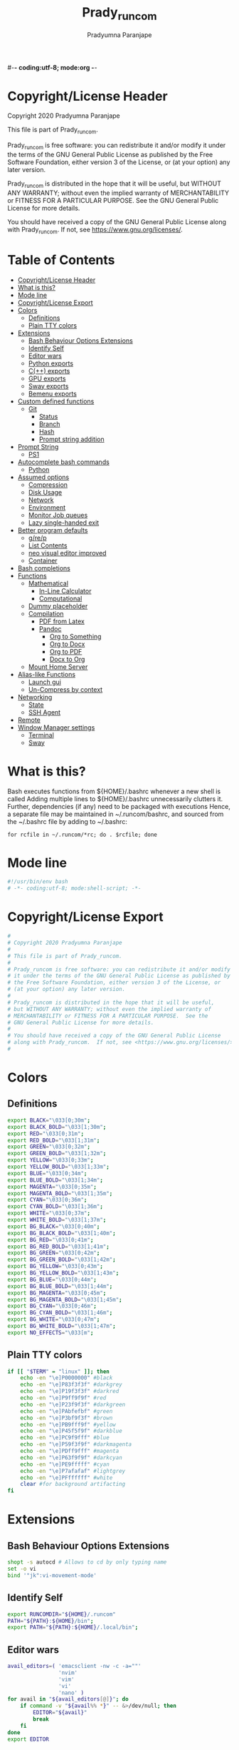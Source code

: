 #-*- coding:utf-8; mode:org -*-
#+TITLE: Prady_runcom
#+AUTHOR: Pradyumna Paranjape
#+EMAIL: pradyparanjpe@rediffmail.com
#+LANGUAGE: en
#+OPTIONS: toc: t mathjax:t TeX:t num:t ::t :todo:nil tags:nil *:t skip:t
#+STARTUP: overview
#+PROPERTY: header-args :tangle bashrc
* Copyright/License Header
  Copyright 2020 Pradyumna Paranjape

  This file is part of Prady_runcom.

  Prady_runcom is free software: you can redistribute it and/or modify
  it under the terms of the GNU General Public License as published by
  the Free Software Foundation, either version 3 of the License, or
  (at your option) any later version.

  Prady_runcom is distributed in the hope that it will be useful,
  but WITHOUT ANY WARRANTY; without even the implied warranty of
  MERCHANTABILITY or FITNESS FOR A PARTICULAR PURPOSE.  See the
  GNU General Public License for more details.

  You should have received a copy of the GNU General Public License
  along with Prady_runcom.  If not, see <https://www.gnu.org/licenses/>.

* Table of Contents :toc:
- [[#copyrightlicense-header][Copyright/License Header]]
- [[#what-is-this][What is this?]]
- [[#mode-line][Mode line]]
- [[#copyrightlicense-export][Copyright/License Export]]
- [[#colors][Colors]]
  - [[#definitions][Definitions]]
  - [[#plain-tty-colors][Plain TTY colors]]
- [[#extensions][Extensions]]
  - [[#bash-behaviour-options-extensions][Bash Behaviour Options Extensions]]
  - [[#identify-self][Identify Self]]
  - [[#editor-wars][Editor wars]]
  - [[#python-exports][Python exports]]
  - [[#c-exports][C(++) exports]]
  - [[#gpu-exports][GPU exports]]
  - [[#sway-exports][Sway exports]]
  - [[#bemenu-exports][Bemenu exports]]
- [[#custom-defined-functions][Custom defined functions]]
  - [[#git][Git]]
    - [[#status][Status]]
    - [[#branch][Branch]]
    - [[#hash][Hash]]
    - [[#prompt-string-addition][Prompt string addition]]
- [[#prompt-string][Prompt String]]
  - [[#ps1][PS1]]
- [[#autocomplete-bash-commands][Autocomplete bash commands]]
  - [[#python][Python]]
- [[#assumed-options][Assumed options]]
  - [[#compression][Compression]]
  - [[#disk-usage][Disk Usage]]
  - [[#network][Network]]
  - [[#environment][Environment]]
  - [[#monitor-job-queues][Monitor Job queues]]
  - [[#lazy-single-handed-exit][Lazy single-handed exit]]
- [[#better-program-defaults][Better program defaults]]
  - [[#grep][g/re/p]]
  - [[#list-contents][List Contents]]
  - [[#neo-visual-editor-improved][neo visual editor improved]]
  - [[#container][Container]]
- [[#bash-completions][Bash completions]]
- [[#functions][Functions]]
  - [[#mathematical][Mathematical]]
    - [[#in-line-calculator][In-Line Calculator]]
    - [[#computational][Computational]]
  - [[#dummy-placeholder][Dummy placeholder]]
  - [[#compilation][Compilation]]
    - [[#pdf-from-latex][PDF from Latex]]
    - [[#pandoc][Pandoc]]
      - [[#org-to-something][Org to Something]]
      - [[#org-to-docx][Org to Docx]]
      - [[#org-to-pdf][Org to PDF]]
      - [[#docx-to-org][Docx to Org]]
  - [[#mount-home-server][Mount Home Server]]
- [[#alias-like-functions][Alias-like Functions]]
  - [[#launch-gui][Launch gui]]
  - [[#un-compress-by-context][Un-Compress by context]]
- [[#networking][Networking]]
  - [[#state][State]]
  - [[#ssh-agent][SSH Agent]]
- [[#remote][Remote]]
- [[#window-manager-settings][Window Manager settings]]
  - [[#terminal][Terminal]]
  - [[#sway][Sway]]

* What is this?
  Bash executes functions from ${HOME}/.bashrc whenever a new shell is called
  Adding multiple lines to ${HOME}/.bashrc unnecessarily clutters it.
  Further, dependencies (if any) need to be packaged with executions
  Hence, a separate file may be maintained in ~/.runcom/bashrc,
  and sourced from the ~/.bashrc file by adding to ~/.bashrc:

  #+BEGIN_EXAMPLE
  for rcfile in ~/.runcom/*rc; do . $rcfile; done
  #+END_EXAMPLE

* Mode line
  #+BEGIN_src bash
    #!/usr/bin/env bash
    # -*- coding:utf-8; mode:shell-script; -*-
  #+END_SRC

* Copyright/License Export
  #+BEGIN_src bash
    #
    # Copyright 2020 Pradyumna Paranjape
    #
    # This file is part of Prady_runcom.
    #
    # Prady_runcom is free software: you can redistribute it and/or modify
    # it under the terms of the GNU General Public License as published by
    # the Free Software Foundation, either version 3 of the License, or
    # (at your option) any later version.
    #
    # Prady_runcom is distributed in the hope that it will be useful,
    # but WITHOUT ANY WARRANTY; without even the implied warranty of
    # MERCHANTABILITY or FITNESS FOR A PARTICULAR PURPOSE.  See the
    # GNU General Public License for more details.
    #
    # You should have received a copy of the GNU General Public License
    # along with Prady_runcom.  If not, see <https://www.gnu.org/licenses/>.
    #
  #+END_SRC

* Colors
** Definitions
   #+NAME: Color definitionss
   #+BEGIN_src bash
     export BLACK="\033[0;30m";
     export BLACK_BOLD="\033[1;30m";
     export RED="\033[0;31m";
     export RED_BOLD="\033[1;31m";
     export GREEN="\033[0;32m";
     export GREEN_BOLD="\033[1;32m";
     export YELLOW="\033[0;33m";
     export YELLOW_BOLD="\033[1;33m";
     export BLUE="\033[0;34m";
     export BLUE_BOLD="\033[1;34m";
     export MAGENTA="\033[0;35m";
     export MAGENTA_BOLD="\033[1;35m";
     export CYAN="\033[0;36m";
     export CYAN_BOLD="\033[1;36m";
     export WHITE="\033[0;37m";
     export WHITE_BOLD="\033[1;37m";
     export BG_BLACK="\033[0;40m";
     export BG_BLACK_BOLD="\033[1;40m";
     export BG_RED="\033[0;41m";
     export BG_RED_BOLD="\033[1;41m";
     export BG_GREEN="\033[0;42m";
     export BG_GREEN_BOLD="\033[1;42m";
     export BG_YELLOW="\033[0;43m";
     export BG_YELLOW_BOLD="\033[1;43m";
     export BG_BLUE="\033[0;44m";
     export BG_BLUE_BOLD="\033[1;44m";
     export BG_MAGENTA="\033[0;45m";
     export BG_MAGENTA_BOLD="\033[1;45m";
     export BG_CYAN="\033[0;46m";
     export BG_CYAN_BOLD="\033[1;46m";
     export BG_WHITE="\033[0;47m";
     export BG_WHITE_BOLD="\033[1;47m";
     export NO_EFFECTS="\033[m";
   #+END_SRC

** Plain TTY colors
   #+NAME: TTY colors
   #+BEGIN_src bash
     if [[ "$TERM" = "linux" ]]; then
         echo -en "\e]P0000000" #black
         echo -en "\e]P83f3f3f" #darkgrey
         echo -en "\e]P19f3f3f" #darkred
         echo -en "\e]P9ff9f9f" #red
         echo -en "\e]P23f9f3f" #darkgreen
         echo -en "\e]PAbfefbf" #green
         echo -en "\e]P3bf9f3f" #brown
         echo -en "\e]PB9fff9f" #yellow
         echo -en "\e]P45f5f9f" #darkblue
         echo -en "\e]PC9f9fff" #blue
         echo -en "\e]P59f3f9f" #darkmagenta
         echo -en "\e]PDff9fff" #magenta
         echo -en "\e]P63f9f9f" #darkcyan
         echo -en "\e]PE9fffff" #cyan
         echo -en "\e]P7afafaf" #lightgrey
         echo -en "\e]PFffffff" #white
         clear #for background artifacting
     fi
   #+END_SRC

* Extensions
** Bash Behaviour Options Extensions
   #+BEGIN_src bash
     shopt -s autocd # Allows to cd by only typing name
     set -o vi
     bind '"jk":vi-movement-mode'
   #+END_SRC

** Identify Self
   #+BEGIN_src bash
     export RUNCOMDIR="${HOME}/.runcom"
     PATH="${PATH}:${HOME}/bin";
     export PATH="${PATH}:${HOME}/.local/bin";
   #+END_SRC

** Editor wars
   #+BEGIN_src bash
     avail_editors=( 'emacsclient -nw -c -a=""'
                     'nvim'
                     'vim'
                     'vi'
                     'nano' )
     for avail in "${avail_editors[@]}"; do
         if command -v "${avail%% *}" -- &>/dev/null; then
             EDITOR="${avail}"
             break
         fi
     done
     export EDITOR
   #+END_SRC

** Python exports
   #+BEGIN_src bash
     function python_ver() {
         python --version |cut -d "." -f1,2 |sed 's/ //' |sed 's/P/p/'
     }
   #+END_SRC

** C(++) exports
   #+BEGIN_src bash
     export LD_LIBRARY_PATH="${HOME}/.local/lib:${HOME}/.local/lib64";
     export C_INCLUDE_PATH="${HOME}/.pspman/include/"
     export CPLUS_INCLUDE_PATH="${HOME}/.pspman/include/"
   #+END_SRC

** GPU exports
   #+BEGIN_src bash
     export PYOPENCL_CTX='0';
     export PYOPENCL_COMPILER_OUTPUT=1;
     export OCL_ICD_VENDORS="/etc/OpenCL/vendors/";
   #+END_SRC

** Sway exports
   Don't really remember why these were made
   Not using currently. Preserved for future
   export WLR_BACKENDS="headless";
   export WLR_LIBINPUT_NO_DEVICES=1;

** Bemenu exports
   #+BEGIN_src bash
     export BEMENU_OPTS='--fn firacode 14 '
   #+END_SRC

* Custom defined functions
** Git
*** Status
    #+BEGIN_src bash
      function git_status() {
          local modified=0
          local cached=0
          local untracked=0

          while read -r line; do
              if [ "$line" = '_?_?_' ]; then
                  untracked=1
                  continue
              fi

              if [[ "$line" =~ ^_[^[:space:]]_.?_ ]]; then
                  cached=1
              fi

              if [[ "$line" =~ ^_._[^[:space:]]_ ]]; then
                  modified=1
              fi
          done < <(git status --short | cut -b -2 | sed -e 's/\(.\)\(.*\)/_\1_\2_/')

          stat_str=''
          if [ $modified -ne 0 ]; then
              stat_str="${stat_str}${RED}\ue728"
          fi

          if [ $cached -ne 0 ]; then
              stat_str="${stat_str}${GREEN}\ue729"
          fi

          if [ $untracked -ne 0 ]; then
              stat_str="${stat_str}${RED}\uf476"
          fi

          if [ -n "$(git stash list)" ]; then
              stat_str="${stat_str}${CYAN}\uf48e"
          fi
          if [[ -n "${stat_str}" ]]; then
              echo -en "${stat_str}${NO_EFFECTS}"
          fi
      }
    #+END_SRC

*** Branch
    #+BEGIN_src bash
      function git_branch() {
          local branch
          branch="$(git branch 2>/dev/null | grep '^\*' | sed -e "s/^* //")"
          if [[ -n "$branch" ]]; then
              if [[ "${branch}" =~ ^feat- ]]; then
                  echo -ne "${GREEN}"
              elif [[ "${branch}" =~ ^bug- ]]; then
                  echo -ne "${RED}"
              elif [[ "${branch}" =~ ^atc- ]]; then
                  echo -ne "${CYAN}"
              elif [[ "${branch}" =~ ^tmp ]]; then
                  echo -ne "${MAGENTA}"
              elif [[ "${branch}" = "(detached from hde/master)" ]]; then
                  echo -ne "${YELLOW}"
              elif [[ "${branch}" == "master" ]]; then
                  return
              else
                  echo -ne "${MAGENTA}"
              fi
              echo -ne "${branch}\ue725"
              echo -ne "${NO_EFFECTS}"
          fi
      }
    #+END_SRC
*** Hash
    #+BEGIN_src bash
      function git_hash() {
          git log --pretty=format:'%h' -n 1
      }
    #+END_SRC

*** Prompt string addition
    Include git's branch, hash, status in PS1 if in git repository
    This function is called in PS1 section below
    #+NAME: Git PS
    #+BEGIN_src bash
      function git_ps() {
          if ! git status --ignore-submodules &>/dev/null; then
              return
          else
              echo -ne " $(git_branch)$(git_hash)$(git_status) "
          fi
      }
    #+END_SRC

* Prompt String
** PS1
   #+NAME: PS1
   #+BEGIN_src bash
     PS1=""
     PS1="${PS1}┏━ "
     PS1="${PS1}\[${GREEN}\]\u\[${NO_EFFECTS}\]"
     PS1="${PS1}@"
     PS1="${PS1}\[${BLUE}\]\h\[${NO_EFFECTS}\]"
     PS1="${PS1}\$(git_ps)"
     PS1="${PS1}\[${WHITE}\]<"
     PS1="${PS1}\[${CYAN}\]\W"
     PS1="${PS1}\[${WHITE}\]>"
     PS1="${PS1}\[${YELLOW}\]\t\[${NO_EFFECTS}\]"
     PS1="${PS1}\n┗━ "
     export PS1
   #+END_SRC

   #+NAME: PS2
   #+BEGIN_src bash
     PS2=""
     PS2="${PS2}\[${CYAN}\]cont..."
     PS2="${PS2}\[${NO_EFFECTS}\]"
     PS2="${PS2}» ";
     export PS2
   #+END_SRC

   #+NAME: PS3
   #+BEGIN_src bash
     PS3="Selection: ";
     export PS3
   #+END_SRC

* Autocomplete bash commands
** Python
  [[https://github.com/kislyuk/argcomplete][Argcomplete]] to complete python commands
  #+BEGIN_SRC bash
    export PY_ARG_COMPL_SCRIPTS=( "frac-time" "ppsid" "ppsi pspbar")
    # shellcheck source=complete.bash
    source "${RUNCOMDIR}"/complete.bash
  #+END_SRC

* Assumed options
** Compression
   Use multiple threads
   #+BEGIN_src bash
     alias tcpz="tar -c --use-compress-program=pigz ";
     alias txpz="tar -x --use-compress-program=pigz ";
   #+END_SRC

** Disk Usage
   #+BEGIN_src bash
     alias du='du -hc';
     alias df='df -h';
     alias duall="du -hc |\grep '^[3-9]\{3\}M\|^[0-9]\{0,3\}\.\{0,1\}[0-9]\{0,1\}G'";
   #+END_SRC

** Network
   #+BEGIN_src bash
     alias nload='nload -u M -U G -t 10000 -a 3600 $(ip a | grep -m 1 " UP " | cut -d " " -f 2 | cut -d ":" -f 1)'
     alias nethogs='\su - -c "nethogs $(ip a |grep  "state UP" | cut -d " " -f 2 | cut -d ":" -f 1) -d 10"';
     alias ping="ping -c 4 ";
   #+END_SRC

** Environment
   Change python3 environments
   #+BEGIN_src bash
          alias to_venv="source .venv/bin/activate";
          alias activateGRN='deactivate || true; source ${HOME}/.virtualenvs/Leish_Petri/bin/activate';
          alias activateRNA='deactivate || true; source ${HOME}/.virtualenvs/RNASeq3/bin/activate';
   #+END_SRC

** Monitor Job queues
   #+BEGIN_src bash
     alias watch="watch -n 10 --color";
     alias psauxgrep="ps aux |head -1 && ps aux | grep -v 'grep' | grep -v 'rg'| grep -i";
   #+END_SRC

** Lazy single-handed exit
   #+BEGIN_src bash
     alias qqqq="exit";
   #+END_SRC

* Better program defaults
** g/re/p
   #+BEGIN_src bash
     for sc in "rg" "ag" "pt" "ack" "grep"; do
         if command -v "${sc%% *}" &>/dev/null; then
             # shellcheck disable=SC2139
             alias grep="${sc} --color=auto";
             break
         fi
     done
   #+END_SRC

** List Contents
   #+BEGIN_src bash
     if command -v "exa" >>/dev/null; then
         alias ls="exa -Fh --color=auto";
         alias la='exa -a --color=auto';
         alias ll='exa -lr -s size';
         alias lla='exa -a';
         alias l.='exa -a --color=auto |grep "^\."';
         alias sl="sl -al";
     fi
   #+END_SRC

** neo visual editor improved
   #+BEGIN_src bash
     if command -v nvim >>/dev/null; then
         alias ex="nvim"; ## always open vim in normal mode
         alias vim="nvim"; ## always use neo
     fi
   #+END_SRC

** Container
   #+BEGIN_src bash
     if command -v podman >>/dev/null; then
         alias docker="podman";  # Podman is drop-in replacement for docker
         alias docker-compose="podman-compose";  # Podman is drop-in replacement for docker
     fi
     alias pip="python -m pip"; # Invoke pip with python
   #+END_SRC

* Bash completions
#+BEGIN_src bash

  # shellcheck source=complete.bash
  if [[ -f "${RUNCOMDIR}"/complete.bash ]]; then
      # shellcheck source=complete.bash
      . "${RUNCOMDIR}"/complete.bash
  fi
#+END_SRC

* Functions
** Mathematical
*** In-Line Calculator
    #+BEGIN_src bash
      function mathcalc() {
          echo "scale=4; $*"| bc
      }
    #+END_SRC

*** Computational
    #+BEGIN_src bash
      function dec2hex() {
          echo "hex:"
          echo "obase=16; $*"| bc
          echo "dec:"
          echo "ibase=16; $*"| bc
      }
    #+END_SRC

** Dummy placeholder
   If not in an python virtual environment, "deactivate" shouldn't through errors

   #+BEGIN_src bash
     function deactivate() {
         true
     }
   #+END_SRC

** Compilation
*** PDF from Latex
    #+BEGIN_src bash
      function pdfcompile() {
          pdflatex "$1"
          for ext in toc log aux; do
              delfile="${1/\.tex/\.$ext}"
              [[ -f "$delfile" ]] && rm "$delfile"
          done
          evince "${1/\.tex/\.pdf}"
      }
    #+END_SRC
*** Pandoc
**** Org to Something
     #+BEGIN_src bash
       function org2export() {
           # Usage: org2oth [-f] <infile> <othtype>
           proceed=
           while test $# -gt 1; do
               case "$1" in
                   -f|--force)
                       proceed=true
                       shift 1
                       ;;
                   ,*)
                       infile="${1}"
                       shift 1
                       ;;
               esac
           done
           if [[ "${1}" == "pdf" ]]; then
               target="latex"
           else
               target="${1}"
           fi
           tarext="${1}"
           if [[ "$infile" == *.org ]]; then
               proceed=true
           else
               echo "Input file should be an org file"
           fi
           if [[ -n "$proceed" ]]; then
               pandoc -f org -t "${target}" -o "${infile/.org/}.${tarext}" "$infile"
           fi
           proceed=
           target=
           infile=
       }
     #+END_SRC

**** Org to Docx
     #+BEGIN_src bash
       function org2doc () {
           org2export "$@" "docx"
       }
     #+END_SRC

**** Org to PDF
     #+BEGIN_src bash
       function org2pdf () {
           org2export "$@" "pdf"
       }
     #+END_SRC

**** Docx to Org
     #+BEGIN_src bash
       function doc2org() {
           if [[ "$1" == *.docx ]]; then
               pandoc -f docx -t org -o  "${1/%docx/org}" "$1"
           else
               echo "Input file must be a docx file"
           fi
       }
     #+END_SRC

** Mount Home Server
   Home Cloud mounts
   #+BEGIN_src bash
      function mount_anubandha() {
          # netcheck source=./netcheck.sh
          IFS=$'\t' read -r -a netcodes <<< "$("${RUNCOMDIR}"/netcheck.sh)"
          if [[ $(( netcodes[2] % 4 )) -eq 2 ]]; then
              clouddir=( "/media/data" "/home/pradyumna" )
              srv_mnt_dir="${HOME}/www.anubandha.d"
              if [[ $(mount | grep -c "${srv_mnt_dir}") \
                        -lt "${#clouddir[@]}" ]]; then
                  # not mounted
                  for pathloc in "${clouddir[@]}"; do
                      mntpath="${srv_mnt_dir}${pathloc}"
                      mkdir -p "$mntpath"
                      sshfs -o "reconnect,ServerAliveInterval=15,ServerAliveCountMax=3" "pradyumna@www.anubandha.home:${pathloc}" "$mntpath"
                  done
              fi
          fi
      }
   #+END_SRC

* Alias-like Functions
** Launch gui
   Launch application and exit terminal window
   Acts like a launcher
   Uninteractive terminal commands may also be called
   #+BEGIN_src bash
     function gui () {
         if [[ -n "$*" ]]; then
             if command -v "${@%% *}" >> /dev/null; then
                 exec nohup "$@" &>/dev/null 0<&- &
                 exit 0
             fi
         fi
     }
   #+END_SRC

** Un-Compress by context
   #+BEGIN_src bash
     deconvolute() {
         if [[ ! -f "$1" ]]; then
             echo "$1: no such file";
         else
             case "$1" in
                 ,*.tar.bz2) tar -xjf "$1" ;;
                 ,*.tbz2) tar -xjf "$1" ;;
                 ,*.tar.gz) tar -x --use-compress-program=pigz -f "$1" ;;
                 ,*.tgz) tar -x --use-compress-program=pigz -f "$1" ;;
                 ,*.gz) pigz "$1" ;;
                 ,*.rar) unrar -x "$1" ;;
                 ,*.tar) tar -xf "$1" ;;
                 ,*.zip) unzip "$1" ;;
                 ,*.tar.xz) tar -xf "$1" ;;
                 ,*) echo "Cannot extract $1, provide explicit command";;
             esac
         fi
     }
   #+END_SRC

* Networking
** State
   Display state of network connection at the beginning
   #+BEGIN_src bash
     # shellcheck source=./netcheck.sh
     IFS=$'\t' read -r -a netcodes <<< "$("${RUNCOMDIR}"/netcheck.sh)"
     export IP_ADDR="${netcodes[0]}"
     export AP_ADDR="${netcodes[1]}"
     if [[ "${netcodes[2]}" -gt 7 ]]; then
         echo -e "${BLUE_BOLD}Internet (GOOGLE) Connected${NO_EFFECTS}"
         echo -e "${GREEN}$IP_ADDR ${NO_EFFECTS} is current wireless ip address"
     else
         echo -e "${RED_BOLD}Internet (GOOGLE) Not reachable${NO_EFFECTS}"
         if [[ $(( netcodes[2] % 8 )) -gt 3 ]]; then  # Intranet is connected
             echo -e "${RED}Internet Down${NO_EFFECTS}"
             case $(( netcodes[2] % 4 )) in
                 2) echo -e "Home network connected,"
                    ;;
                 1) echo -e "CCMB network connected,"
                    # shellcheck source=./proxy_send.py
                    if [[ -f "${RUNCOMDIR}/proxy_send.py" ]]; then
                        # shellcheck source=./proxy_send.py
                        "${RUNCOMDIR}/proxy_send.py" \
                            && echo -e "${YELLOW}PROXY AUTH SENT${NO_EFFECTS}";
                    fi
                    ;;
                 ,*) echo -e "HOTSPOT connected"
                    ;;
             esac
         else
             echo -e "${YELLOW_BOLD}Network connection Disconnected${NO_EFFECTS}"
         fi
     fi
   #+END_SRC

** SSH Agent
   Reuse ssh agent for all logins
   #+BEGIN_src bash
     if [[ ! -S ~/.ssh/ssh_auth_sock ]]; then
         eval "$(ssh-agent)"
         ln -sf "$SSH_AUTH_SOCK" ~/.ssh/ssh_auth_sock
     fi
     export SSH_AUTH_SOCK=~/.ssh/ssh_auth_sock
     ssh-add -l > /dev/null || ssh-add
   #+END_SRC

* Remote
  Wayland Display manager needs this for some reason...
  Don't remember why
  #+BEGIN_src bash
    export NO_AT_BRIDGE=1
  #+END_SRC

* Window Manager settings
** Terminal
   #+BEGIN_src bash
     for term in foot termite tilix xterm gnome-terminal; do
         if [[ -n "$(command -v $term)" ]]; then
             export defterm="$term";
             break;
         fi;
     done
   #+END_SRC

** Sway
   If running from tty1 setup sway environment and start sway
   #+BEGIN_src bash
     if [ "$(tty)" = "/dev/tty1" ]; then
         # export DISPLAY=":0.0"
         # export WAYLAND_DISPLAY=wayland-0
         if [[ -z "$XDG_RUNTIME_DIR" ]]; then
             export XDG_RUNTIME_DIR="/run/user/$UID";
         fi
         export SWAYROOT="${HOME}/.wm/sway"
         export XDG_SESSION_TYPE=wayland
         export SDL_VIDEODRIVER=wayland
         export QT_QPA_PLATFORM=wayland-egl
         export ELM_DISPLAY=wl
         export ECORE_EVAS_ENGINE=wayland_egl
         export ELM_ENGINE=wayland_egl
         export ELM_ACCEL=opengl
         export GDK_BACKEND=wayland
         export DBUS_SESSION_BUS_ADDRESS
         export DBUS_SESSION_BUS_PID
         export MOZ_ENABLE_WAYLAND=1
         unset GDK_BACKEND
         # unset WAYLAND_DISPLAY
         exec sway
     fi
   #+END_SRC
